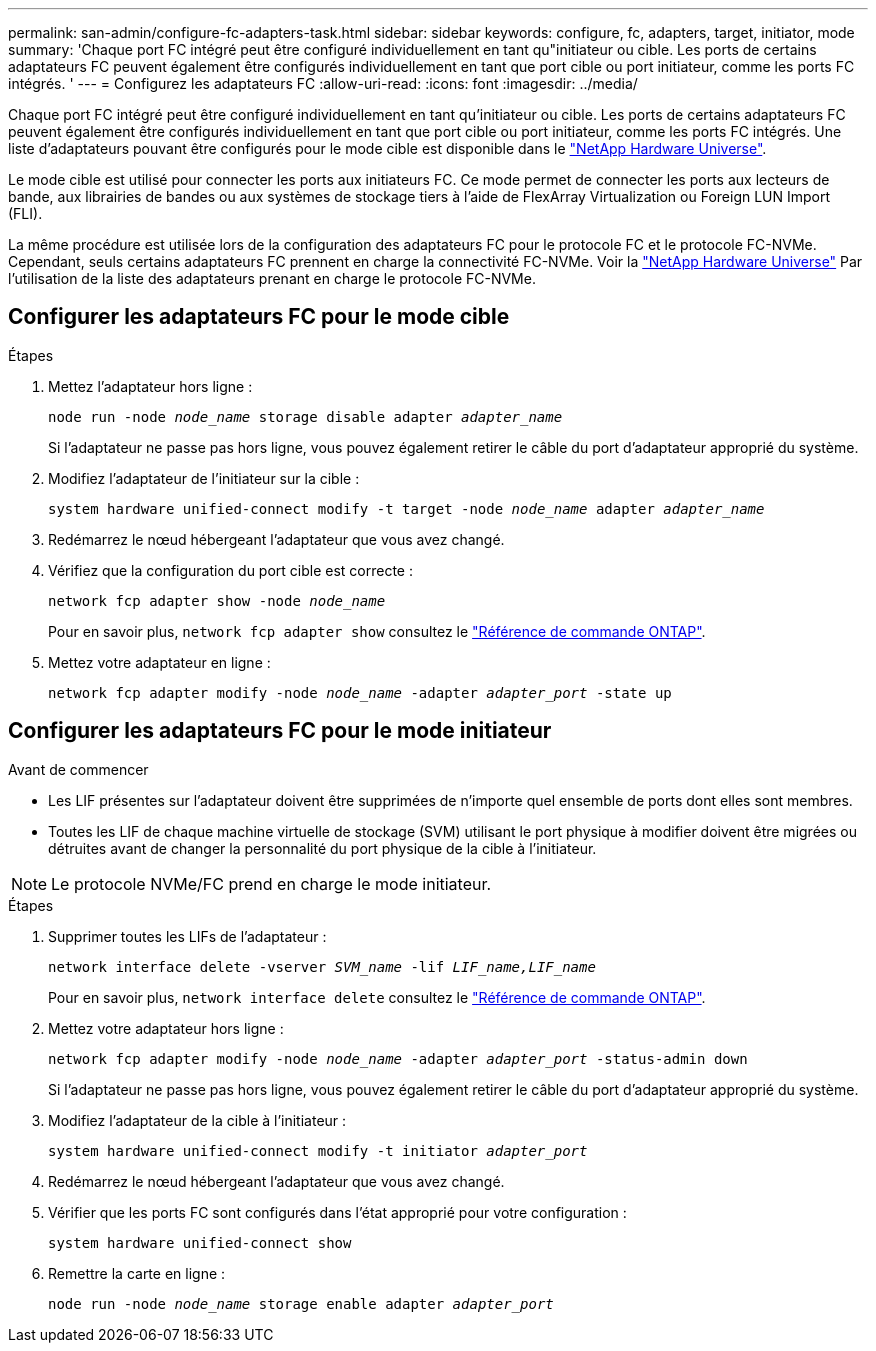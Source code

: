 ---
permalink: san-admin/configure-fc-adapters-task.html 
sidebar: sidebar 
keywords: configure, fc, adapters, target, initiator, mode 
summary: 'Chaque port FC intégré peut être configuré individuellement en tant qu"initiateur ou cible. Les ports de certains adaptateurs FC peuvent également être configurés individuellement en tant que port cible ou port initiateur, comme les ports FC intégrés. ' 
---
= Configurez les adaptateurs FC
:allow-uri-read: 
:icons: font
:imagesdir: ../media/


[role="lead"]
Chaque port FC intégré peut être configuré individuellement en tant qu'initiateur ou cible. Les ports de certains adaptateurs FC peuvent également être configurés individuellement en tant que port cible ou port initiateur, comme les ports FC intégrés. Une liste d'adaptateurs pouvant être configurés pour le mode cible est disponible dans le link:https://hwu.netapp.com["NetApp Hardware Universe"^].

Le mode cible est utilisé pour connecter les ports aux initiateurs FC. Ce mode permet de connecter les ports aux lecteurs de bande, aux librairies de bandes ou aux systèmes de stockage tiers à l'aide de FlexArray Virtualization ou Foreign LUN Import (FLI).

La même procédure est utilisée lors de la configuration des adaptateurs FC pour le protocole FC et le protocole FC-NVMe. Cependant, seuls certains adaptateurs FC prennent en charge la connectivité FC-NVMe. Voir la link:https://hwu.netapp.com["NetApp Hardware Universe"^] Par l'utilisation de la liste des adaptateurs prenant en charge le protocole FC-NVMe.



== Configurer les adaptateurs FC pour le mode cible

.Étapes
. Mettez l'adaptateur hors ligne :
+
`node run -node _node_name_ storage disable adapter _adapter_name_`

+
Si l'adaptateur ne passe pas hors ligne, vous pouvez également retirer le câble du port d'adaptateur approprié du système.

. Modifiez l'adaptateur de l'initiateur sur la cible :
+
`system hardware unified-connect modify -t target -node _node_name_ adapter _adapter_name_`

. Redémarrez le nœud hébergeant l'adaptateur que vous avez changé.
. Vérifiez que la configuration du port cible est correcte :
+
`network fcp adapter show -node _node_name_`

+
Pour en savoir plus, `network fcp adapter show` consultez le link:https://docs.netapp.com/us-en/ontap-cli/network-fcp-adapter-show.html["Référence de commande ONTAP"^].

. Mettez votre adaptateur en ligne :
+
`network fcp adapter modify -node _node_name_ -adapter _adapter_port_ -state up`





== Configurer les adaptateurs FC pour le mode initiateur

.Avant de commencer
* Les LIF présentes sur l'adaptateur doivent être supprimées de n'importe quel ensemble de ports dont elles sont membres.
* Toutes les LIF de chaque machine virtuelle de stockage (SVM) utilisant le port physique à modifier doivent être migrées ou détruites avant de changer la personnalité du port physique de la cible à l'initiateur.


[NOTE]
====
Le protocole NVMe/FC prend en charge le mode initiateur.

====
.Étapes
. Supprimer toutes les LIFs de l'adaptateur :
+
`network interface delete -vserver _SVM_name_ -lif _LIF_name,LIF_name_`

+
Pour en savoir plus, `network interface delete` consultez le link:https://docs.netapp.com/us-en/ontap-cli/network-interface-delete.html["Référence de commande ONTAP"^].

. Mettez votre adaptateur hors ligne :
+
`network fcp adapter modify -node _node_name_ -adapter _adapter_port_ -status-admin down`

+
Si l'adaptateur ne passe pas hors ligne, vous pouvez également retirer le câble du port d'adaptateur approprié du système.

. Modifiez l'adaptateur de la cible à l'initiateur :
+
`system hardware unified-connect modify -t initiator _adapter_port_`

. Redémarrez le nœud hébergeant l'adaptateur que vous avez changé.
. Vérifier que les ports FC sont configurés dans l'état approprié pour votre configuration :
+
`system hardware unified-connect show`

. Remettre la carte en ligne :
+
`node run -node _node_name_ storage enable adapter _adapter_port_`



